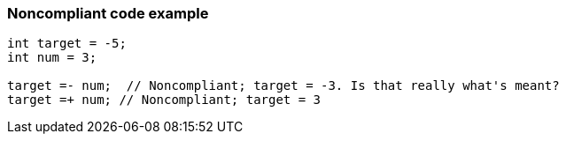 === Noncompliant code example

[source,text]
----
int target = -5;
int num = 3;

target =- num;  // Noncompliant; target = -3. Is that really what's meant?
target =+ num; // Noncompliant; target = 3
----
